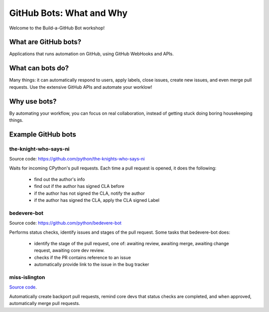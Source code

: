 GitHub Bots: What and Why
=========================

Welcome to the Build-a-GitHub Bot workshop!

What are GitHub bots?
---------------------

Applications that runs automation on GitHub, using GitHub WebHooks and APIs.

What can bots do?
-----------------

Many things: it can automatically respond to users, apply labels, close issues,
create new issues, and even merge pull requests. Use the extensive GitHub APIs
and automate your worklow!

Why use bots?
-------------

By automating your workflow, you can focus on real collaboration, instead of
getting stuck doing boring housekeeping things.

Example GitHub bots
-------------------

the-knight-who-says-ni
''''''''''''''''''''''

Source code: https://github.com/python/the-knights-who-says-ni

Waits for incoming CPython's pull requests. Each time a pull request is opened,
it does the following:

  - find out the author's info
  - find out if the author has signed CLA before
  - if the author has not signed the CLA, notify the author
  - if the author has signed the CLA, apply the CLA signed Label

bedevere-bot
''''''''''''

Source code: https://github.com/python/bedevere-bot

Performs status checks, identify issues and stages of the pull request.
Some tasks that bedevere-bot does:

  - identify the stage of the pull request, one of:  awaiting review, awaiting merge,
    awaiting change request, awaiting core dev review.

  - checks if the PR contains reference to an issue

  - automatically provide link to the issue in the bug tracker


miss-islington
''''''''''''''

`Source code <https://github.com/python/miss-islington>`_.

Automatically create backport pull requests, remind core devs that status checks
are completed, and when approved, automatically merge pull requests.

